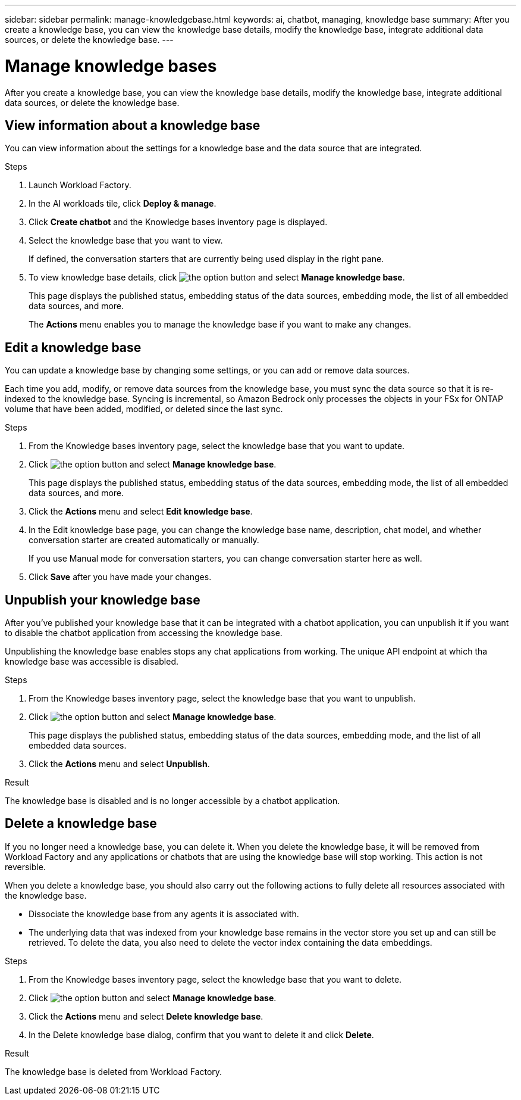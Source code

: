 ---
sidebar: sidebar
permalink: manage-knowledgebase.html
keywords: ai, chatbot, managing, knowledge base
summary: After you create a knowledge base, you can view the knowledge base details, modify the knowledge base, integrate additional data sources, or delete the knowledge base.
---

= Manage knowledge bases
:icons: font
:imagesdir: ./media/

[.lead]
After you create a knowledge base, you can view the knowledge base details, modify the knowledge base, integrate additional data sources, or delete the knowledge base.

== View information about a knowledge base

You can view information about the settings for a knowledge base and the data source that are integrated.

.Steps

. Launch Workload Factory.

. In the AI workloads tile, click *Deploy & manage*. 

. Click *Create chatbot* and the Knowledge bases inventory page is displayed.

. Select the knowledge base that you want to view.
+
If defined, the conversation starters that are currently being used display in the right pane.

. To view knowledge base details, click image:icon-action.png[the option button] and select *Manage knowledge base*.
+
This page displays the published status, embedding status of the data sources, embedding mode, the list of all embedded data sources, and more.
+
The *Actions* menu enables you to manage the knowledge base if you want to make any changes.

== Edit a knowledge base

You can update a knowledge base by changing some settings, or you can add or remove data sources.

Each time you add, modify, or remove data sources from the knowledge base, you must sync the data source so that it is re-indexed to the knowledge base. Syncing is incremental, so Amazon Bedrock only processes the objects in your FSx for ONTAP volume that have been added, modified, or deleted since the last sync.

.Steps

. From the Knowledge bases inventory page, select the knowledge base that you want to update.

. Click image:icon-action.png[the option button] and select *Manage knowledge base*.
+
This page displays the published status, embedding status of the data sources, embedding mode, the list of all embedded data sources, and more.

. Click the *Actions* menu and select *Edit knowledge base*.

. In the Edit knowledge base page, you can change the knowledge base name, description, chat model, and whether conversation starter are created automatically or manually.
+
If you use Manual mode for conversation starters, you can change conversation starter here as well.

. Click *Save* after you have made your changes.

== Unpublish your knowledge base

After you've published your knowledge base that it can be integrated with a chatbot application, you can unpublish it if you want to disable the chatbot application from accessing the knowledge base.

Unpublishing the knowledge base enables stops any chat applications from working. The unique API endpoint at which tha knowledge base was accessible is disabled.

.Steps

. From the Knowledge bases inventory page, select the knowledge base that you want to unpublish.

. Click image:icon-action.png[the option button] and select *Manage knowledge base*.
+
This page displays the published status, embedding status of the data sources, embedding mode, and the list of all embedded data sources.

. Click the *Actions* menu and select *Unpublish*.

.Result

The knowledge base is disabled and is no longer accessible by a chatbot application.

== Delete a knowledge base

If you no longer need a knowledge base, you can delete it. When you delete the knowledge base, it will be removed from Workload Factory and any applications or chatbots that are using the knowledge base will stop working. This action is not reversible.

When you delete a knowledge base, you should also carry out the following actions to fully delete all resources associated with the knowledge base.

* Dissociate the knowledge base from any agents it is associated with.
* The underlying data that was indexed from your knowledge base remains in the vector store you set up and can still be retrieved. To delete the data, you also need to delete the vector index containing the data embeddings.

.Steps

. From the Knowledge bases inventory page, select the knowledge base that you want to delete.

. Click image:icon-action.png[the option button] and select *Manage knowledge base*.

. Click the *Actions* menu and select *Delete knowledge base*.

. In the Delete knowledge base dialog, confirm that you want to delete it and click *Delete*.

.Result

The knowledge base is deleted from Workload Factory.
